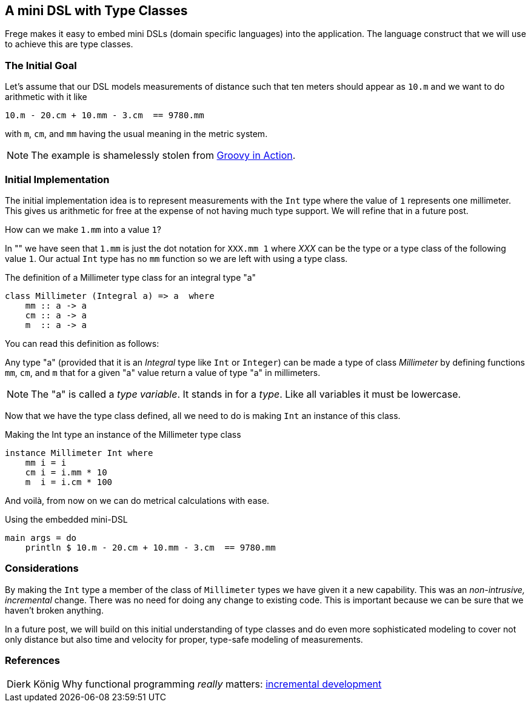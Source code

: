 
[[mini_dsl]]

== A mini DSL with Type Classes

Frege makes it easy to embed mini DSLs (domain specific languages)
into the application.
The language construct that we will use to achieve this are type classes.

=== The Initial Goal

Let's assume that our DSL models measurements of distance such that
ten meters should appear as `10.m` and we want to do arithmetic
with it like

[source,frege]
----
10.m - 20.cm + 10.mm - 3.cm  == 9780.mm
----

with `m`, `cm`, and `mm` having the usual meaning in the metric system.

NOTE: The example is shamelessly stolen from https://github.com/Dierk/GroovyInAction[Groovy in Action].

=== Initial Implementation

The initial implementation idea is to represent measurements with the `Int` type where
the value of `1` represents one millimeter. This gives us arithmetic for free at the expense
of not having much type support. We will refine that in a future post.

How can we make `1.mm` into a value `1`?

In "anchor:dot_notation[The power of the dot]" we have seen that `1.mm` is just the dot notation for `XXX.mm 1` where _XXX_
can be the type or a type class of the following value `1`. Our actual `Int` type has no
`mm` function so we are left with using a type class.

.The definition of a Millimeter type class for an integral type "a"
[source,frege]
----
class Millimeter (Integral a) => a  where
    mm :: a -> a
    cm :: a -> a
    m  :: a -> a
----

You can read this definition as follows:

Any type "a" (provided that it is an _Integral_ type like `Int` or `Integer`)
can be made a type of class _Millimeter_ by defining functions
`mm`, `cm`, and `m` that for a given "a" value return a value of type "a" in millimeters.

NOTE: The "a" is called a _type variable_. It stands in for a _type_. Like all variables it must be lowercase.

Now that we have the type class defined, all we need to do is making `Int` an instance of this class.

.Making the Int type an instance of the Millimeter type class
[source,frege]
----
instance Millimeter Int where
    mm i = i
    cm i = i.mm * 10
    m  i = i.cm * 100
----

And voilà, from now on we can do metrical calculations with ease.

.Using the embedded mini-DSL
[source,frege]
----
main args = do
    println $ 10.m - 20.cm + 10.mm - 3.cm  == 9780.mm
----

=== Considerations

By making the `Int` type a member of the class of `Millimeter` types we have given it a new
capability. This was an _non-intrusive, incremental_ change. There was no need for doing any change
to existing code. This is important because we can be sure that we haven't broken anything.

In a future post, we will build on this initial understanding of type classes and
do even more sophisticated modeling to
cover not only distance but also time and velocity for proper, type-safe modeling of measurements.

=== References
[horizontal]
Dierk König::
Why functional programming _really_ matters:
http://www.canoo.com/blog/fp1[incremental development]
